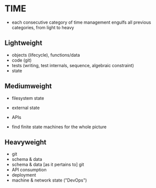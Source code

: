 
* TIME

- each consecutive category of time management engulfs all previous categories,
  from light to heavy

** Lightweight

- objects (lifecycle), functions/data
- code (git)
- tests (writing, test internals, sequence, algebraic constraint)
- state

** Mediumweight

- filesystem state
- external state
- APIs

- find finite state machines for the whole picture

** Heavyweight

- git
- schema & data
- schema & data [as it pertains to] git
- API consumption
- deployment
- machine & network state ("DevOps")
